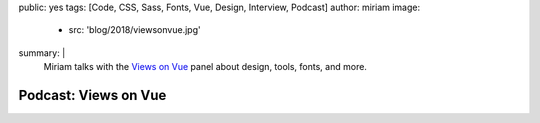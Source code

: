 public: yes
tags: [Code, CSS, Sass, Fonts, Vue, Design, Interview, Podcast]
author: miriam
image:
  - src: 'blog/2018/viewsonvue.jpg'
summary: |
  Miriam talks with the `Views on Vue`_ panel
  about design, tools, fonts, and more.

  .. _Views on Vue: https://devchat.tv/views-on-vue/


Podcast: Views on Vue
=====================

.. callmacro:: content.macros.j2#audio
  :src: 'https://media.devchat.tv/viewsonvue/VoV_040_Fonts%20with%20Miriam_Suzanne.mp3'
  :link: 'https://devchat.tv/views-on-vue/vov-040-fonts-with-miriam-suzanne/'

  Miriam on VoV #040
